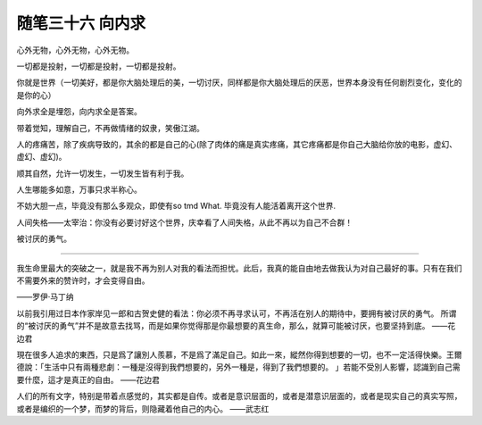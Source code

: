 ﻿随笔三十六 向内求
======================

心外无物，心外无物，心外无物。

一切都是投射，一切都是投射，一切都是投射。

你就是世界（一切美好，都是你大脑处理后的美，一切讨厌，同样都是你大脑处理后的厌恶，世界本身没有任何剧烈变化，变化的是你的心）

向外求全是埋怨，向内求全是答案。

带着觉知，理解自己，不再做情绪的奴隶，笑傲江湖。

人的疼痛苦，除了疾病导致的，其余的都是自己的心(除了肉体的痛是真实疼痛，其它疼痛都是你自己大脑给你放的电影，虚幻、虚幻、虚幻)。

顺其自然，允许一切发生，一切发生皆有利于我。

​人生哪能多如意，​万事只求半称心。

不妨大胆一点，毕竟没有那么多观众，即使有so tmd What. 毕竟没有人能活着离开这个世界​.

人间失格——太宰治：你没有必要讨好这个世界，庆幸看了人间失格，从此不再以为自己不合群！

被讨厌的勇气。

-----------------------------------------------------------------------------------------------------

我生命里最大的突破之一，就是我不再为别人对我的看法而担忧。此后，我真的能自由地去做我认为对自己最好的事。只有在我们不需要外来的赞许时，才会变得自由。

——罗伊·马丁纳

以前我引用过日本作家岸见一郎和古贺史健的看法：你必须不再寻求认可，不再活在别人的期待中，要拥有被讨厌的勇气。
所谓的“被讨厌的勇气”并不是故意去找骂，而是如果你觉得那是你最想要的真生命，那么，就算可能被讨厌，也要坚持到底。
——花边君

現在很多人追求的東西，只是爲了讓別人羨慕，不是爲了滿足自己。如此一來，縱然你得到想要的一切，也不一定活得快樂。王爾德說：「生活中只有兩種悲劇：一種是沒得到我們想要的，另外一種是，得到了我們想要的。 」若能不受別人影響，認識到自己需要什麼，這才是真正的自由。
——花边君

人们的所有文字，特别是带着点感觉的，其实都是自传。或者是意识层面的，或者是潜意识层面的，或者是现实自己的真实写照，或者是编织的一个梦，而梦的背后，则隐藏着他自己的内心。
——武志红

